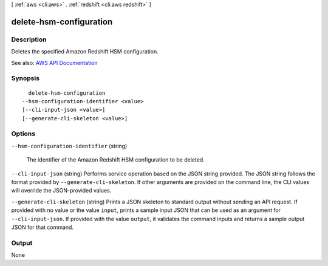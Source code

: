 [ :ref:`aws <cli:aws>` . :ref:`redshift <cli:aws redshift>` ]

.. _cli:aws redshift delete-hsm-configuration:


************************
delete-hsm-configuration
************************



===========
Description
===========



Deletes the specified Amazon Redshift HSM configuration.



See also: `AWS API Documentation <https://docs.aws.amazon.com/goto/WebAPI/redshift-2012-12-01/DeleteHsmConfiguration>`_


========
Synopsis
========

::

    delete-hsm-configuration
  --hsm-configuration-identifier <value>
  [--cli-input-json <value>]
  [--generate-cli-skeleton <value>]




=======
Options
=======

``--hsm-configuration-identifier`` (string)


  The identifier of the Amazon Redshift HSM configuration to be deleted.

  

``--cli-input-json`` (string)
Performs service operation based on the JSON string provided. The JSON string follows the format provided by ``--generate-cli-skeleton``. If other arguments are provided on the command line, the CLI values will override the JSON-provided values.

``--generate-cli-skeleton`` (string)
Prints a JSON skeleton to standard output without sending an API request. If provided with no value or the value ``input``, prints a sample input JSON that can be used as an argument for ``--cli-input-json``. If provided with the value ``output``, it validates the command inputs and returns a sample output JSON for that command.



======
Output
======

None